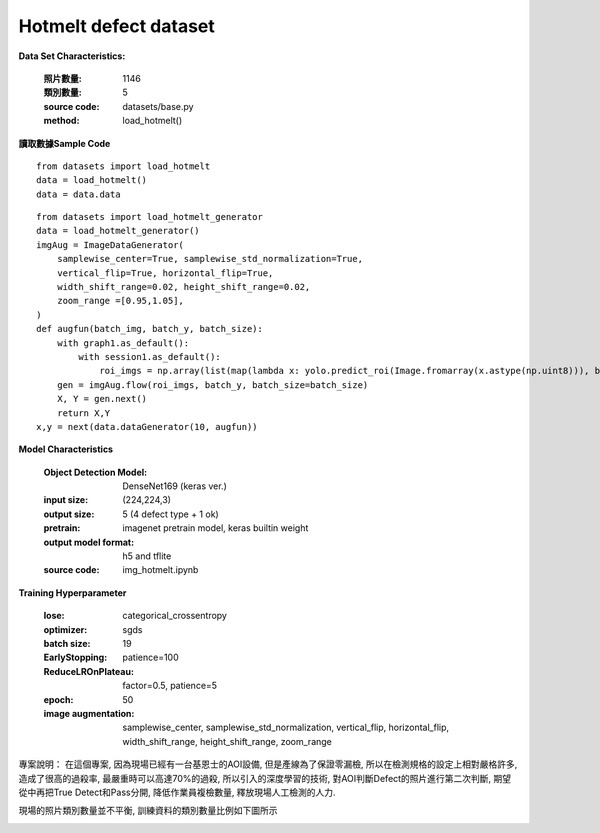 Hotmelt defect dataset
---------------------------

**Data Set Characteristics:**

    :照片數量: 1146
    
    :類別數量: 5
    
    :source code: datasets/base.py
    
    :method: load_hotmelt()    


**讀取數據Sample Code**

::

    from datasets import load_hotmelt
    data = load_hotmelt()
    data = data.data
    
::

    from datasets import load_hotmelt_generator
    data = load_hotmelt_generator()
    imgAug = ImageDataGenerator(
        samplewise_center=True, samplewise_std_normalization=True,
        vertical_flip=True, horizontal_flip=True,
        width_shift_range=0.02, height_shift_range=0.02,
        zoom_range =[0.95,1.05],
    )
    def augfun(batch_img, batch_y, batch_size):
        with graph1.as_default():
            with session1.as_default():
                roi_imgs = np.array(list(map(lambda x: yolo.predict_roi(Image.fromarray(x.astype(np.uint8))), batch_img)))
        gen = imgAug.flow(roi_imgs, batch_y, batch_size=batch_size)
        X, Y = gen.next()
        return X,Y
    x,y = next(data.dataGenerator(10, augfun))

**Model Characteristics**

    :Object Detection Model: DenseNet169 (keras ver.)
    
    :input size: (224,224,3)
    
    :output size: 5 (4 defect type + 1 ok)
    
    :pretrain: imagenet pretrain model, keras builtin weight
    
    :output model format: h5 and tflite
    
    :source code: img_hotmelt.ipynb


**Training Hyperparameter**  

    :lose: categorical_crossentropy
    
    :optimizer: sgds
    
    :batch size: 19
    
    :EarlyStopping: patience=100
    
    :ReduceLROnPlateau: factor=0.5, patience=5
    
    :epoch: 50

    :image augmentation: samplewise_center, samplewise_std_normalization, vertical_flip, horizontal_flip, width_shift_range, height_shift_range, zoom_range



專案說明：
在這個專案, 因為現場已經有一台基恩士的AOI設備, 但是產線為了保證零漏檢, 所以在檢測規格的設定上相對嚴格許多, 造成了很高的過殺率, 最嚴重時可以高達70%的過殺, 所以引入的深度學習的技術, 對AOI判斷Defect的照片進行第二次判斷, 期望從中再把True Detect和Pass分開, 降低作業員複檢數量, 釋放現場人工檢測的人力.

..  image:: img/hotmelt_decectdetection.png
    :height: 400
    :width: 400


現場的照片類別數量並不平衡, 訓練資料的類別數量比例如下圖所示

..  image:: img/hotmelt_classcnt.png
    :height: 400
    :width: 400

